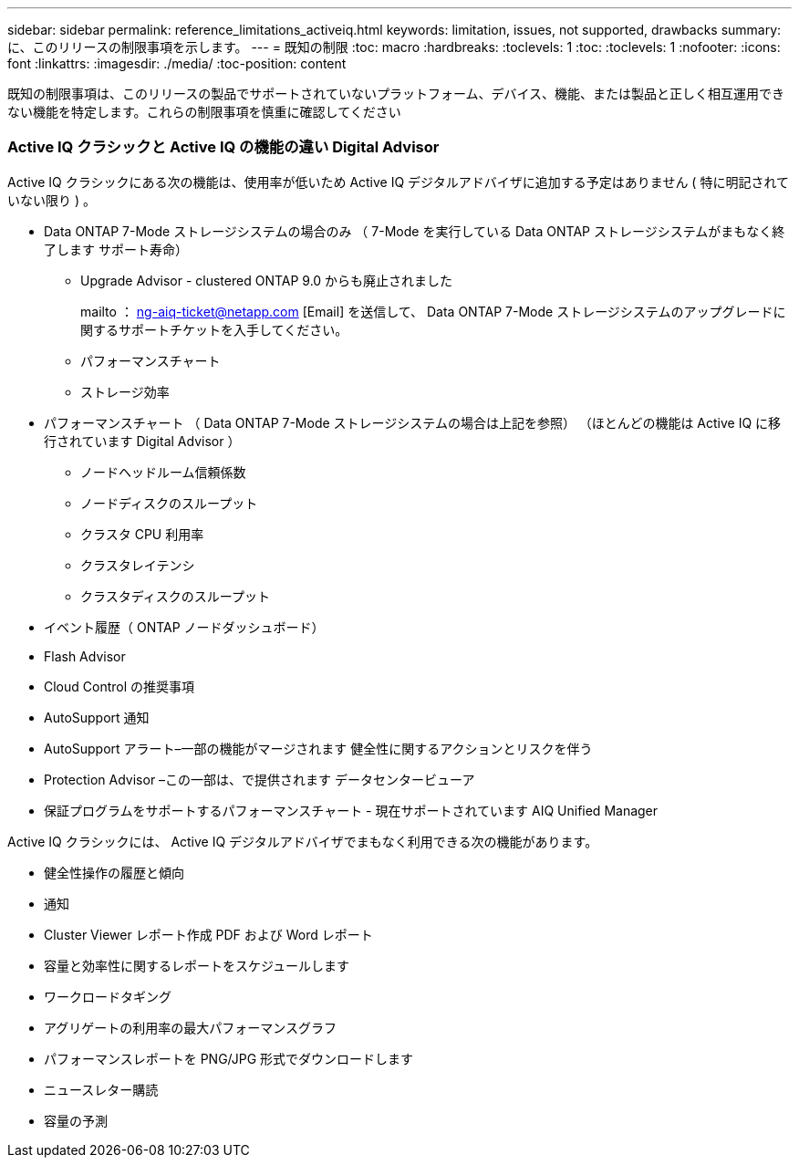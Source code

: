 ---
sidebar: sidebar 
permalink: reference_limitations_activeiq.html 
keywords: limitation, issues, not supported, drawbacks 
summary: に、このリリースの制限事項を示します。 
---
= 既知の制限
:toc: macro
:hardbreaks:
:toclevels: 1
:toc: 
:toclevels: 1
:nofooter: 
:icons: font
:linkattrs: 
:imagesdir: ./media/
:toc-position: content


[role="lead"]
既知の制限事項は、このリリースの製品でサポートされていないプラットフォーム、デバイス、機能、または製品と正しく相互運用できない機能を特定します。これらの制限事項を慎重に確認してください



=== Active IQ クラシックと Active IQ の機能の違い Digital Advisor

Active IQ クラシックにある次の機能は、使用率が低いため Active IQ デジタルアドバイザに追加する予定はありません ( 特に明記されていない限り ) 。

* Data ONTAP 7-Mode ストレージシステムの場合のみ （ 7-Mode を実行している Data ONTAP ストレージシステムがまもなく終了します サポート寿命）
+
** Upgrade Advisor - clustered ONTAP 9.0 からも廃止されました
+
mailto ： ng-aiq-ticket@netapp.com [Email] を送信して、 Data ONTAP 7-Mode ストレージシステムのアップグレードに関するサポートチケットを入手してください。

** パフォーマンスチャート
** ストレージ効率


* パフォーマンスチャート （ Data ONTAP 7-Mode ストレージシステムの場合は上記を参照） （ほとんどの機能は Active IQ に移行されています Digital Advisor ）
+
** ノードヘッドルーム信頼係数
** ノードディスクのスループット
** クラスタ CPU 利用率
** クラスタレイテンシ
** クラスタディスクのスループット


* イベント履歴（ ONTAP ノードダッシュボード）
* Flash Advisor
* Cloud Control の推奨事項
* AutoSupport 通知
* AutoSupport アラート–一部の機能がマージされます 健全性に関するアクションとリスクを伴う
* Protection Advisor –この一部は、で提供されます データセンタービューア
* 保証プログラムをサポートするパフォーマンスチャート - 現在サポートされています AIQ Unified Manager


Active IQ クラシックには、 Active IQ デジタルアドバイザでまもなく利用できる次の機能があります。

* 健全性操作の履歴と傾向
* 通知
* Cluster Viewer レポート作成 PDF および Word レポート
* 容量と効率性に関するレポートをスケジュールします
* ワークロードタギング
* アグリゲートの利用率の最大パフォーマンスグラフ
* パフォーマンスレポートを PNG/JPG 形式でダウンロードします
* ニュースレター購読
* 容量の予測

